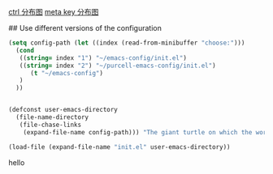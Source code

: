 [[./emacs_ctrl_key.svg][ctrl 分布图]]
[[./emacs_meta_key.svg][meta key 分布图]]

# my emacs conifg

## Use different versions of the configuration

#+BEGIN_SRC emacs-lisp
(setq config-path (let ((index (read-from-minibuffer "choose:")))
  (cond
   ((string= index "1") "~/emacs-config/init.el")
   ((string= index "2") "~/purcell-emacs-config/init.el")
      (t "~/emacs-config")
   )
  ))


(defconst user-emacs-directory
  (file-name-directory
   (file-chase-links
    (expand-file-name config-path))) "The giant turtle on which the world rests.")

(load-file (expand-file-name "init.el" user-emacs-directory))
#+END_SRC
hello
